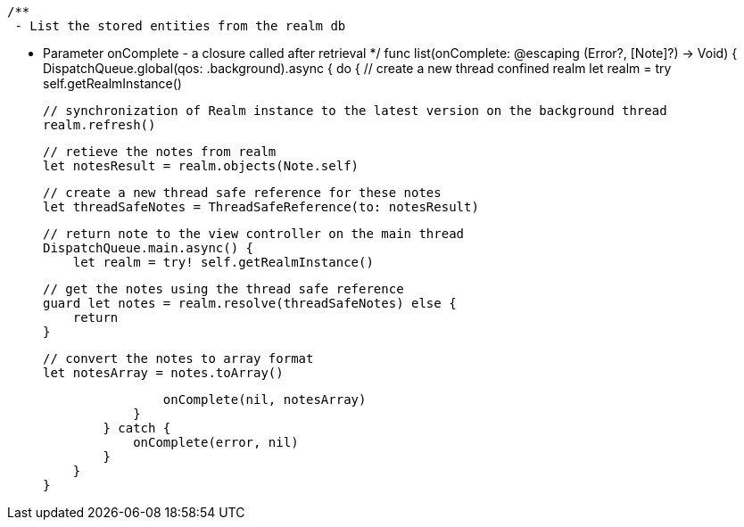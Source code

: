     /**
     - List the stored entities from the realm db

     - Parameter onComplete - a closure called after retrieval
     */
    func list(onComplete: @escaping (Error?, [Note]?) -> Void) {
        DispatchQueue.global(qos: .background).async {
            do {
                // create a new thread confined realm
                let realm = try self.getRealmInstance()

                // synchronization of Realm instance to the latest version on the background thread
                realm.refresh()

                // retieve the notes from realm
                let notesResult = realm.objects(Note.self)

                // create a new thread safe reference for these notes
                let threadSafeNotes = ThreadSafeReference(to: notesResult)

                // return note to the view controller on the main thread
                DispatchQueue.main.async() {
                    let realm = try! self.getRealmInstance()

                    // get the notes using the thread safe reference
                    guard let notes = realm.resolve(threadSafeNotes) else {
                        return
                    }

                    // convert the notes to array format
                    let notesArray = notes.toArray()

                    onComplete(nil, notesArray)
                }
            } catch {
                onComplete(error, nil)
            }
        }
    }
